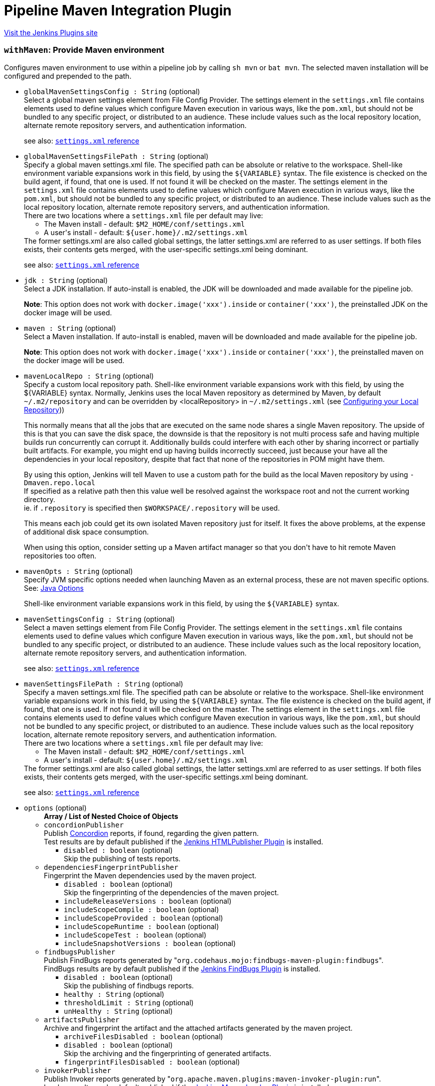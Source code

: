 = Pipeline Maven Integration Plugin
:page-layout: pipelinesteps

:notitle:
:description:
:author:
:email: jenkinsci-users@googlegroups.com
:sectanchors:
:toc: left
:compat-mode!:


++++
<a href="https://plugins.jenkins.io/pipeline-maven">Visit the Jenkins Plugins site</a>
++++


=== `withMaven`: Provide Maven environment
++++
<div><div>
 Configures maven environment to use within a pipeline job by calling <code>sh mvn</code> or <code>bat mvn</code>. The selected maven installation will be configured and prepended to the path.
</div></div>
<ul><li><code>globalMavenSettingsConfig : String</code> (optional)
<div><div>
 Select a global maven settings element from File Config Provider. The settings element in the <code>settings.xml</code> file contains elements used to define values which configure Maven execution in various ways, like the <code>pom.xml</code>, but should not be bundled to any specific project, or distributed to an audience. These include values such as the local repository location, alternate remote repository servers, and authentication information. 
 <p>see also: <a href="http://maven.apache.org/settings.html" rel="nofollow"><code>settings.xml</code> reference</a></p>
</div></div>

</li>
<li><code>globalMavenSettingsFilePath : String</code> (optional)
<div><div>
 Specify a global maven settings.xml file. The specified path can be absolute or relative to the workspace. Shell-like environment variable expansions work in this field, by using the <code>${VARIABLE}</code> syntax. The file existence is checked on the build agent, if found, that one is used. If not found it will be checked on the master. The settings element in the <code>settings.xml</code> file contains elements used to define values which configure Maven execution in various ways, like the <code>pom.xml</code>, but should not be bundled to any specific project, or distributed to an audience. These include values such as the local repository location, alternate remote repository servers, and authentication information. 
 <br>
  There are two locations where a <code>settings.xml</code> file per default may live: 
 <ul>
  <li>The Maven install - default: <code>$M2_HOME/conf/settings.xml</code></li>
  <li>A user's install - default: <code>${user.home}/.m2/settings.xml</code></li>
 </ul> The former settings.xml are also called global settings, the latter settings.xml are referred to as user settings. If both files exists, their contents gets merged, with the user-specific settings.xml being dominant. 
 <p>see also: <a href="http://maven.apache.org/settings.html" rel="nofollow"><code>settings.xml</code> reference</a></p>
</div></div>

</li>
<li><code>jdk : String</code> (optional)
<div><div>
 Select a JDK installation. If auto-install is enabled, the JDK will be downloaded and made available for the pipeline job. 
 <p><strong>Note</strong>: This option does not work with <code>docker.image('xxx').inside</code> or <code>container('xxx')</code>, the preinstalled JDK on the docker image will be used.</p>
</div></div>

</li>
<li><code>maven : String</code> (optional)
<div><div>
 Select a Maven installation. If auto-install is enabled, maven will be downloaded and made available for the pipeline job. 
 <p><strong>Note</strong>: This option does not work with <code>docker.image('xxx').inside</code> or <code>container('xxx')</code>, the preinstalled maven on the docker image will be used.</p>
</div></div>

</li>
<li><code>mavenLocalRepo : String</code> (optional)
<div><div>
 Specify a custom local repository path. Shell-like environment variable expansions work with this field, by using the ${VARIABLE} syntax. Normally, Jenkins uses the local Maven repository as determined by Maven, by default <code>~/.m2/repository</code> and can be overridden by &lt;localRepository&gt; in <code>~/.m2/settings.xml</code> (see <a href="https://maven.apache.org/guides/mini/guide-configuring-maven.html#Configuring_your_Local_Repository" rel="nofollow">Configuring your Local Repository</a>)) 
 <p>This normally means that all the jobs that are executed on the same node shares a single Maven repository. The upside of this is that you can save the disk space, the downside is that the repository is not multi process safe and having multiple builds run concurrently can corrupt it. Additionally builds could interfere with each other by sharing incorrect or partially built artifacts. For example, you might end up having builds incorrectly succeed, just because your have all the dependencies in your local repository, despite that fact that none of the repositories in POM might have them.</p>
 <p>By using this option, Jenkins will tell Maven to use a custom path for the build as the local Maven repository by using <code>-Dmaven.repo.local</code> <br>
   If specified as a relative path then this value well be resolved against the workspace root and not the current working directory. <br>
   ie. if <code>.repository</code> is specified then <code>$WORKSPACE/.repository</code> will be used.</p>
 <p>This means each job could get its own isolated Maven repository just for itself. It fixes the above problems, at the expense of additional disk space consumption.</p>
 <p>When using this option, consider setting up a Maven artifact manager so that you don't have to hit remote Maven repositories too often.</p>
</div></div>

</li>
<li><code>mavenOpts : String</code> (optional)
<div><div>
 Specify JVM specific options needed when launching Maven as an external process, these are not maven specific options. See: <a href="https://docs.oracle.com/javase/8/docs/technotes/tools/windows/java.html#CBBIJCHG" rel="nofollow">Java Options</a>
 <p>Shell-like environment variable expansions work in this field, by using the <code>${VARIABLE}</code> syntax.</p>
</div></div>

</li>
<li><code>mavenSettingsConfig : String</code> (optional)
<div><div>
 Select a maven settings element from File Config Provider. The settings element in the <code>settings.xml</code> file contains elements used to define values which configure Maven execution in various ways, like the <code>pom.xml</code>, but should not be bundled to any specific project, or distributed to an audience. These include values such as the local repository location, alternate remote repository servers, and authentication information. 
 <p>see also: <a href="http://maven.apache.org/settings.html" rel="nofollow"><code>settings.xml</code> reference</a></p>
</div></div>

</li>
<li><code>mavenSettingsFilePath : String</code> (optional)
<div><div>
 Specify a maven settings.xml file. The specified path can be absolute or relative to the workspace. Shell-like environment variable expansions work in this field, by using the <code>${VARIABLE}</code> syntax. The file existence is checked on the build agent, if found, that one is used. If not found it will be checked on the master. The settings element in the <code>settings.xml</code> file contains elements used to define values which configure Maven execution in various ways, like the <code>pom.xml</code>, but should not be bundled to any specific project, or distributed to an audience. These include values such as the local repository location, alternate remote repository servers, and authentication information. 
 <br>
  There are two locations where a <code>settings.xml</code> file per default may live: 
 <ul>
  <li>The Maven install - default: <code>$M2_HOME/conf/settings.xml</code></li>
  <li>A user's install - default: <code>${user.home}/.m2/settings.xml</code></li>
 </ul> The former settings.xml are also called global settings, the latter settings.xml are referred to as user settings. If both files exists, their contents gets merged, with the user-specific settings.xml being dominant. 
 <p>see also: <a href="http://maven.apache.org/settings.html" rel="nofollow"><code>settings.xml</code> reference</a></p>
</div></div>

</li>
<li><code>options</code> (optional)
<ul><b>Array / List of Nested Choice of Objects</b>
<li><code>concordionPublisher</code><div>
<div><div>
 Publish <a href="http://concordion.org/" rel="nofollow">Concordion</a> reports, if found, regarding the given pattern.
 <br>
  Test results are by default published if the <a href="https://wiki.jenkins.io/display/JENKINS/HTML+Publisher+Plugin" rel="nofollow">Jenkins HTMLPublisher Plugin</a> is installed.
</div></div>
<ul><li><code>disabled : boolean</code> (optional)
<div><div>
 Skip the publishing of tests reports.
</div></div>

</li>
</ul></div></li>
<li><code>dependenciesFingerprintPublisher</code><div>
<div><div>
 Fingerprint the Maven dependencies used by the maven project.
 <br>
</div></div>
<ul><li><code>disabled : boolean</code> (optional)
<div><div>
 Skip the fingerprinting of the dependencies of the maven project.
</div></div>

</li>
<li><code>includeReleaseVersions : boolean</code> (optional)
</li>
<li><code>includeScopeCompile : boolean</code> (optional)
</li>
<li><code>includeScopeProvided : boolean</code> (optional)
</li>
<li><code>includeScopeRuntime : boolean</code> (optional)
</li>
<li><code>includeScopeTest : boolean</code> (optional)
</li>
<li><code>includeSnapshotVersions : boolean</code> (optional)
</li>
</ul></div></li>
<li><code>findbugsPublisher</code><div>
<div><div>
 Publish FindBugs reports generated by "<code>org.codehaus.mojo:findbugs-maven-plugin:findbugs</code>".
 <br>
  FindBugs results are by default published if the <a href="https://wiki.jenkins-ci.org/display/JENKINS/FindBugs+Plugin" rel="nofollow">Jenkins FindBugs Plugin</a> is installed.
</div></div>
<ul><li><code>disabled : boolean</code> (optional)
<div><div>
 Skip the publishing of findbugs reports.
</div></div>

</li>
<li><code>healthy : String</code> (optional)
</li>
<li><code>thresholdLimit : String</code> (optional)
</li>
<li><code>unHealthy : String</code> (optional)
</li>
</ul></div></li>
<li><code>artifactsPublisher</code><div>
<div><div>
 Archive and fingerprint the artifact and the attached artifacts generated by the maven project.
 <br>
</div></div>
<ul><li><code>archiveFilesDisabled : boolean</code> (optional)
</li>
<li><code>disabled : boolean</code> (optional)
<div><div>
 Skip the archiving and the fingerprinting of generated artifacts.
</div></div>

</li>
<li><code>fingerprintFilesDisabled : boolean</code> (optional)
</li>
</ul></div></li>
<li><code>invokerPublisher</code><div>
<div><div>
 Publish Invoker reports generated by "<code>org.apache.maven.plugins:maven-invoker-plugin:run</code>".
 <br>
  Invoker results are by default published if the <a href="https://wiki.jenkins.io/display/JENKINS/Maven+Invoker+Plugin" rel="nofollow">Jenkins Maven Invoker Plugin</a> is installed.
</div></div>
<ul><li><code>disabled : boolean</code> (optional)
<div><div>
 Skip the publishing of invoker reports.
</div></div>

</li>
</ul></div></li>
<li><code>jgivenPublisher</code><div>
<div><div>
 Publish <a href="http://jgiven.org/" rel="nofollow">JGiven</a> reports, if found.
 <br>
  Test results are by default published if the <a href="https://wiki.jenkins.io/display/JENKINS/JGiven+Plugin" rel="nofollow">Jenkins JGiven Plugin</a> is installed.
</div></div>
<ul><li><code>disabled : boolean</code> (optional)
<div><div>
 Skip the publishing of tests reports.
</div></div>

</li>
</ul></div></li>
<li><code>jacocoPublisher</code><div>
<div><div>
 Publish <a href="https://www.eclemma.org/jacoco/" rel="nofollow">JaCoCo Java Code Coverage Library</a> reports, if found.
 <br>
  Test results are by default published if the <a href="https://wiki.jenkins.io/display/JENKINS/JaCoCo+Plugin" rel="nofollow">Jenkins JaCoCo Plugin</a> is installed.
</div></div>
<ul><li><code>disabled : boolean</code> (optional)
<div><div>
 Skip the publishing of JaCoCo reports.
</div></div>

</li>
</ul></div></li>
<li><code>junitPublisher</code><div>
<div><div>
 Publish tests reports generated by "<code>maven-surefire-plugin:test</code>" or by "<code>maven-failsafe-plugin:integration-test</code>".
 <br>
  Test results are by default published if the <a href="http://wiki.jenkins-ci.org/display/JENKINS/JUnit+Plugin" rel="nofollow">Jenkins JUnit Plugin</a> is installed.
</div></div>
<ul><li><code>disabled : boolean</code> (optional)
<div><div>
 Skip the publishing of tests reports.
</div></div>

</li>
<li><code>healthScaleFactor : double</code> (optional)
<div><div>
 The amplification factor to apply to test failures when computing the test result contribution to the build health score. 
 <br>
  The default factor is <code>1.0</code>
 <ul>
  <li>A factor of <code>0.0</code> will disable the test result contribution to build health score.</li>
  <li>A factor of <code>0.1</code> means that 10% of tests failing will score 99% health</li>
  <li>A factor of <code>0.5</code> means that 10% of tests failing will score 95% health</li>
  <li>A factor of <code>1.0</code> means that 10% of tests failing will score 90% health</li>
  <li>A factor of <code>2.0</code> means that 10% of tests failing will score 80% health</li>
  <li>A factor of <code>2.5</code> means that 10% of tests failing will score 75% health</li>
  <li>A factor of <code>5.0</code> means that 10% of tests failing will score 50% health</li>
  <li>A factor of <code>10.0</code> means that 10% of tests failing will score 0% health</li>
 </ul> The factor is persisted with the build results, so changes will only be reflected in new builds.
</div></div>

</li>
<li><code>ignoreAttachments : boolean</code> (optional)
<div><div>
 Skip the publishing of tests reports attachments.
 <br>
  Test result attachments are by default published if the <a href="https://wiki.jenkins-ci.org/display/JENKINS/JUnit+Attachments+Plugin" rel="nofollow">Jenkins JUnit Attachments Plugin</a> is installed.
</div></div>

</li>
<li><code>keepLongStdio : boolean</code> (optional)
<div><div>
 If checked, any standard output or error from a test suite will be retained in the test results after the build completes. (This refers only to additional messages printed to console, not to a failure stack trace.) Such output is always kept if the test failed, but by default lengthy output from passing tests is truncated to save space. Check this option if you need to see every log message from even passing tests, but beware that Jenkins's memory consumption can substantially increase as a result, even if you never look at the test results!
</div></div>

</li>
</ul></div></li>
<li><code>mavenLinkerPublisher</code><div>
<div><div>
 This publisher generates and publishes the links (url) of deployed Maven artifacts.
 <br>
</div></div>
<ul><li><code>disabled : boolean</code> (optional)
<div><div>
 Skip generating and publishing the links.
</div></div>

</li>
</ul></div></li>
<li><code>pipelineGraphPublisher</code><div>
<div><div>
 Build a graph of pipelines based on their Maven dependencies and on the Maven artifacts they generate.
 <br>
</div></div>
<ul><li><code>disabled : boolean</code> (optional)
<div><div>
 Skip the depedencies graph computing of the maven project, and triggering of dependent pipelines.
</div></div>

</li>
<li><code>ignoreUpstreamTriggers : boolean</code> (optional)
</li>
<li><code>includeReleaseVersions : boolean</code> (optional)
</li>
<li><code>includeScopeCompile : boolean</code> (optional)
</li>
<li><code>includeScopeProvided : boolean</code> (optional)
</li>
<li><code>includeScopeRuntime : boolean</code> (optional)
</li>
<li><code>includeScopeTest : boolean</code> (optional)
</li>
<li><code>includeSnapshotVersions : boolean</code> (optional)
</li>
<li><code>lifecycleThreshold : String</code> (optional)
<div><div>
 <p>Threshold to trigger downstream pipelines based on the <a href="https://maven.apache.org/guides/introduction/introduction-to-the-lifecycle.html" rel="nofollow">Maven lifecycle</a> phase successfully reached during the Maven execution.</p>
 <p>If "install" is selected then downstream pipelines will be triggered for "<code>mvn clean install</code>", "<code>mvn clean deploy</code>" but NOT "<code>mvn clean verify</code>" or "<code>mvn clean package</code>".</p>
 <h2>Example</h2>
 <p>Configure a Jenkins Multibranch Pipeline with</p>
 <ul>
  <li>Threshold: "<code>deploy</code>"</li>
  <li>execution of "<code>mvn clean deploy</code>" on branches (incl. master) and execution of "<code>mvn clean verify</code> on pull requests</li>
 </ul> So that: 
 <ul>
  <li>The builds of branches (incl. "master") would upload the generated jar/war file to your enterprise Maven repository and would trigger downstream pipelines</li>
  <li>The builds of pull request would only build the package but NOT upload the generated jar/war file to your enterprise Maven repository and would NOT trigger downstream pipelines</li>
 </ul>
 <p></p>
</div></div>

</li>
<li><code>skipDownstreamTriggers : boolean</code> (optional)
</li>
</ul></div></li>
<li><code>spotbugsPublisher</code><div>
<div><div>
 Publish SpotBugs reports generated by "<code>com.github.spotbugs:spotbugs-maven-plugin:spotbugs</code>".
 <br>
  SpotBugs results are by default published if the <a href="https://wiki.jenkins-ci.org/display/JENKINS/FindBugs+Plugin" rel="nofollow">Jenkins FindBugs Plugin</a> is installed.
</div></div>
<ul><li><code>disabled : boolean</code> (optional)
<div><div>
 Skip the publishing of SpotBugs reports.
</div></div>

</li>
<li><code>healthy : String</code> (optional)
</li>
<li><code>thresholdLimit : String</code> (optional)
</li>
<li><code>unHealthy : String</code> (optional)
</li>
</ul></div></li>
<li><code>openTasksPublisher</code><div>
<div><div>
 Publish Open Task Scanner reports.
 <br>
  Open Task Scanner reports are by default published if the <a href="https://wiki.jenkins-ci.org/display/JENKINS/Task+Scanner+Plugin" rel="nofollow">Jenkins Task Scanner Plugin</a> is installed.
 <br>
  The default setup is to look in Java source code for "<code>FIXME</code>" comments as high priority tasks and for "<code>TODO</code>" comments as normal priority tasks.
</div></div>
<ul><li><code>asRegexp : boolean</code> (optional)
<div><div>
 Use task identifiers as regular expressions.
</div></div>

</li>
<li><code>disabled : boolean</code> (optional)
<div><div>
 Skip the publishing of Task Scanner reports.
</div></div>

</li>
<li><code>excludePattern : String</code> (optional)
<div><div>
 Ant style pattern of exclude source code.
</div></div>

</li>
<li><code>healthy : String</code> (optional)
</li>
<li><code>highPriorityTaskIdentifiers : String</code> (optional)
<div><div>
 Coma separated list of high priority task identifiers.
</div></div>

</li>
<li><code>ignoreCase : boolean</code> (optional)
<div><div>
 Ignore case when scanning task identifiers.
</div></div>

</li>
<li><code>lowPriorityTaskIdentifiers : String</code> (optional)
<div><div>
 Coma separated list of low priority task identifiers.
</div></div>

</li>
<li><code>normalPriorityTaskIdentifiers : String</code> (optional)
<div><div>
 Coma separated list of normal priority task identifiers.
</div></div>

</li>
<li><code>pattern : String</code> (optional)
<div><div>
 Ant style pattern of the source code to scan for task identifiers.
</div></div>

</li>
<li><code>thresholdLimit : String</code> (optional)
</li>
<li><code>unHealthy : String</code> (optional)
</li>
</ul></div></li>
</ul></li>
<li><code>publisherStrategy</code> (optional)
<div><div>
 <table>
  <tbody>
   <tr>
    <td><code>IMPLICIT</code></td>
    <td>All Maven publishers are implicitly enabled and used, even if they are not configured in "<code>withMaven(options:...)</code>".</td>
   </tr>
   <tr>
    <td><code>EXPLICIT</code></td>
    <td>Only the Maven publishers explicitly configured in "<code>withMaven(options:...)</code>" are used.</td>
   </tr>
  </tbody>
 </table>
</div></div>

<ul><li><b>Values:</b> <code>IMPLICIT</code>, <code>EXPLICIT</code></li></ul></li>
<li><code>tempBinDir : String</code> (optional)
<div><div>
 Specify a custom temporary binaries directory. Allow to have a constant path to the maven binaries, then a constant environment for reproducible compilations. Some tools detect an environment change as a sources change, which will retrigger the compilation of all sources.
</div></div>

</li>
<li><code>traceability : boolean</code> (optional)
<div><div>
 Should additional information be added to the script execution. 
 <p><strong>Note</strong>: This option adds <code>--show-version</code> to the maven execution and marks the beginning of the maven wrapper script with <code>----- withMaven Wrapper script -----</code>.</p>
</div></div>

</li>
</ul>


++++
